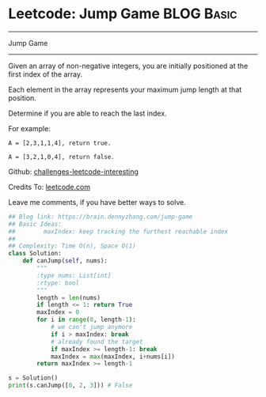 * Leetcode: Jump Game                                              :BLOG:Basic:
#+STARTUP: showeverything
#+OPTIONS: toc:nil \n:t ^:nil creator:nil d:nil
:PROPERTIES:
:type:     greedy, game, classic
:END:
---------------------------------------------------------------------
Jump Game
---------------------------------------------------------------------
Given an array of non-negative integers, you are initially positioned at the first index of the array.

Each element in the array represents your maximum jump length at that position.

Determine if you are able to reach the last index.

For example:
#+BEGIN_EXAMPLE
A = [2,3,1,1,4], return true.

A = [3,2,1,0,4], return false.
#+END_EXAMPLE

Github: [[url-external:https://github.com/DennyZhang/challenges-leetcode-interesting/tree/master/jump-game][challenges-leetcode-interesting]]

Credits To: [[url-external:https://leetcode.com/problems/jump-game/description/][leetcode.com]]

Leave me comments, if you have better ways to solve.

#+BEGIN_SRC python
## Blog link: https://brain.dennyzhang.com/jump-game
## Basic Ideas:
##        maxIndex: keep tracking the furthest reachable index
##
## Complexity: Time O(n), Space O(1)
class Solution:
    def canJump(self, nums):
        """
        :type nums: List[int]
        :rtype: bool
        """
        length = len(nums)
        if length <= 1: return True
        maxIndex = 0
        for i in range(0, length-1):
            # we can't jump anymore
            if i > maxIndex: break
            # already found the target
            if maxIndex >= length-1: break
            maxIndex = max(maxIndex, i+nums[i])
        return maxIndex >= length-1

s = Solution()
print(s.canJump([0, 2, 3])) # False
#+END_SRC

